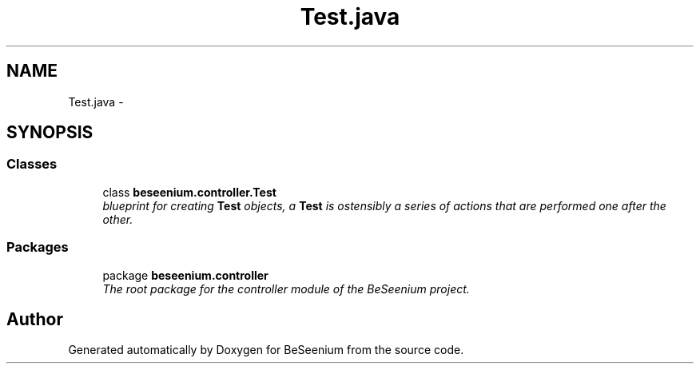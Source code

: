 .TH "Test.java" 3 "Fri Sep 25 2015" "Version 1.0.0-Alpha" "BeSeenium" \" -*- nroff -*-
.ad l
.nh
.SH NAME
Test.java \- 
.SH SYNOPSIS
.br
.PP
.SS "Classes"

.in +1c
.ti -1c
.RI "class \fBbeseenium\&.controller\&.Test\fP"
.br
.RI "\fIblueprint for creating \fBTest\fP objects, a \fBTest\fP is ostensibly a series of actions that are performed one after the other\&. \fP"
.in -1c
.SS "Packages"

.in +1c
.ti -1c
.RI "package \fBbeseenium\&.controller\fP"
.br
.RI "\fIThe root package for the controller module of the BeSeenium project\&. \fP"
.in -1c
.SH "Author"
.PP 
Generated automatically by Doxygen for BeSeenium from the source code\&.
